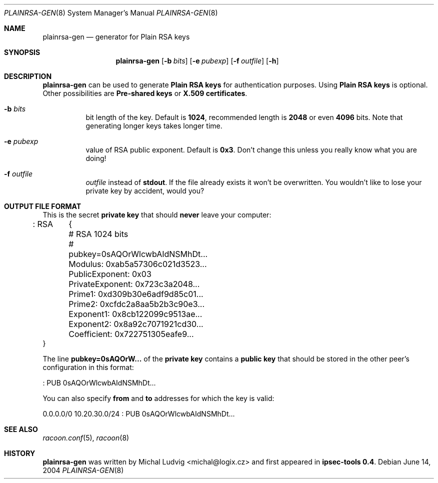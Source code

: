 .\"	$NetBSD: plainrsa-gen.8,v 1.11 2006/09/09 16:22:10 manu Exp $
.\"
.\" Id: plainrsa-gen.8,v 1.4 2005/04/18 11:07:55 manubsd Exp
.\"
.\" Copyright (C) 2004 SuSE Linux AG, Nuernberg, Germany.
.\" Contributed by: Michal Ludvig <mludvig@suse.cz>, SUSE Labs
.\" All rights reserved.
.\"
.\" Redistribution and use in source and binary forms, with or without
.\" modification, are permitted provided that the following conditions
.\" are met:
.\" 1. Redistributions of source code must retain the above copyright
.\"    notice, this list of conditions and the following disclaimer.
.\" 2. Redistributions in binary form must reproduce the above copyright
.\"    notice, this list of conditions and the following disclaimer in the
.\"    documentation and/or other materials provided with the distribution.
.\" 3. Neither the name of the project nor the names of its contributors
.\"    may be used to endorse or promote products derived from this software
.\"    without specific prior written permission.
.\"
.\" THIS SOFTWARE IS PROVIDED BY THE PROJECT AND CONTRIBUTORS ``AS IS'' AND
.\" ANY EXPRESS OR IMPLIED WARRANTIES, INCLUDING, BUT NOT LIMITED TO, THE
.\" IMPLIED WARRANTIES OF MERCHANTABILITY AND FITNESS FOR A PARTICULAR PURPOSE
.\" ARE DISCLAIMED.  IN NO EVENT SHALL THE PROJECT OR CONTRIBUTORS BE LIABLE
.\" FOR ANY DIRECT, INDIRECT, INCIDENTAL, SPECIAL, EXEMPLARY, OR CONSEQUENTIAL
.\" DAMAGES (INCLUDING, BUT NOT LIMITED TO, PROCUREMENT OF SUBSTITUTE GOODS
.\" OR SERVICES; LOSS OF USE, DATA, OR PROFITS; OR BUSINESS INTERRUPTION)
.\" HOWEVER CAUSED AND ON ANY THEORY OF LIABILITY, WHETHER IN CONTRACT, STRICT
.\" LIABILITY, OR TORT (INCLUDING NEGLIGENCE OR OTHERWISE) ARISING IN ANY WAY
.\" OUT OF THE USE OF THIS SOFTWARE, EVEN IF ADVISED OF THE POSSIBILITY OF
.\" SUCH DAMAGE.
.\"
.Dd June 14, 2004
.Dt PLAINRSA-GEN 8
.Os
.\"
.Sh NAME
.Nm plainrsa-gen
.Nd generator for Plain RSA keys
.\"
.Sh SYNOPSIS
.Nm plainrsa-gen
.Bk -words
.Op Fl b Ar bits
.Op Fl e Ar pubexp
.Op Fl f Ar outfile
.Op Fl h
.Ek
.\"
.Sh DESCRIPTION
.Nm
can be used to generate
.Li Plain RSA keys
for authentication purposes.
Using
.Li Plain RSA keys
is optional.
Other possibilities are
.Li Pre-shared keys
or
.Li X.509 certificates .
.\"
.Bl -tag -width Ds
.It Fl b Ar bits
bit length of the key. Default is 
.Li 1024 ,
recommended length is
.Li 2048
or even
.Li 4096
bits. 
Note that generating longer keys takes longer time.
.It Fl e Ar pubexp
value of RSA public exponent. 
Default is
.Li 0x3 .
Don't change this unless you really know what you are doing!
.It Fl f Ar outfile
.Ar outfile
instead of
.Li stdout .
If the file already exists it won't be overwritten.
You wouldn't like to lose your private key by accident, would you?
.El
.\"
.Sh OUTPUT FILE FORMAT
This is the secret
.Li private key
that should
.Ic never
leave your computer:
.Bd -literal
: RSA	{
	# RSA 1024 bits
	# pubkey=0sAQOrWlcwbAIdNSMhDt...
	Modulus: 0xab5a57306c021d3523...
	PublicExponent: 0x03
	PrivateExponent: 0x723c3a2048...
	Prime1: 0xd309b30e6adf9d85c01...
	Prime2: 0xcfdc2a8aa5b2b3c90e3...
	Exponent1: 0x8cb122099c9513ae...
	Exponent2: 0x8a92c7071921cd30...
	Coefficient: 0x722751305eafe9...
  }
.Ed
.Pp
The line
.Li pubkey=0sAQOrW...
of the
.Li private key
contains a
.Li public key
that should be stored in the other peer's configuration in this format:
.Bd -literal
: PUB 0sAQOrWlcwbAIdNSMhDt...
.Ed
.\"
.Pp
You can also specify
.Li from
and
.Li to
addresses for which the key is valid:
.Bd -literal
0.0.0.0/0 10.20.30.0/24 : PUB 0sAQOrWlcwbAIdNSMhDt...
.Ed
.\"
.Sh SEE ALSO
.Xr racoon.conf 5 ,
.Xr racoon 8
.\"
.Sh HISTORY
.Nm
was written by
.An Michal Ludvig Aq michal@logix.cz
and first appeared in
.Ic ipsec-tools 0.4 .
